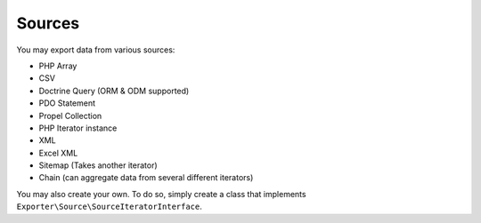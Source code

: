 =======
Sources
=======

You may export data from various sources:

* PHP Array
* CSV
* Doctrine Query (ORM & ODM supported)
* PDO Statement
* Propel Collection
* PHP Iterator instance
* XML
* Excel XML
* Sitemap (Takes another iterator)
* Chain (can aggregate data from several different iterators)

You may also create your own. To do so, simply create a class that implements ``Exporter\Source\SourceIteratorInterface``.

